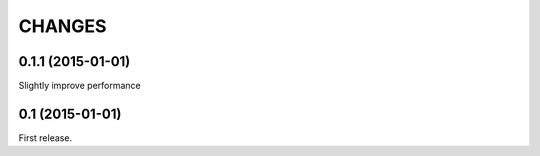 CHANGES
=======

0.1.1 (2015-01-01)
------------------

Slightly improve performance

0.1 (2015-01-01)
------------------

First release.
